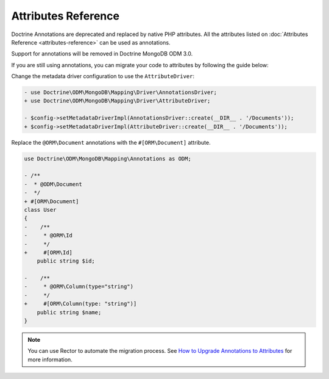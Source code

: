 Attributes Reference
=====================

Doctrine Annotations are deprecated and replaced by native PHP attributes.
All the attributes listed on :doc:`Attributes Reference <attributes-reference>`
can be used as annotations.

Support for annotations will be removed in Doctrine MongoDB ODM 3.0.

If you are still using annotations, you can migrate your code to attributes by
following the guide below:

Change the metadata driver configuration to use the ``AttributeDriver``:

.. code-block:: diff

    - use Doctrine\ODM\MongoDB\Mapping\Driver\AnnotationsDriver;
    + use Doctrine\ODM\MongoDB\Mapping\Driver\AttributeDriver;

    - $config->setMetadataDriverImpl(AnnotationsDriver::create(__DIR__ . '/Documents'));
    + $config->setMetadataDriverImpl(AttributeDriver::create(__DIR__ . '/Documents'));

Replace the ``@ORM\Document`` annotations with the ``#[ORM\Document]`` attribute.

.. code-block:: diff

    use Doctrine\ODM\MongoDB\Mapping\Annotations as ODM;

    - /**
    -  * @ODM\Document
    -  */
    + #[ORM\Document]
    class User
    {
    -    /**
    -     * @ORM\Id
    -     */
    +     #[ORM\Id]
        public string $id;

    -    /**
    -     * @ORM\Column(type="string")
    -     */
    +     #[ORM\Column(type: "string")]
        public string $name;
    }

.. note::

   You can use Rector to automate the migration process. See
   `How to Upgrade Annotations to Attributes`_ for more information.

.. _How to Upgrade Annotations to Attributes: https://getrector.com/blog/how-to-upgrade-annotations-to-attributes
